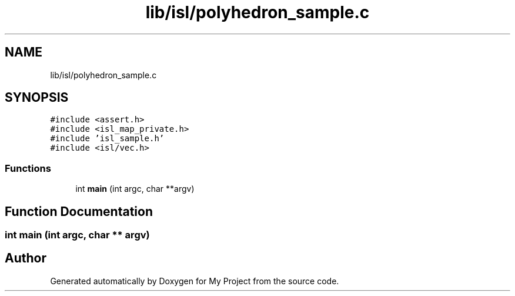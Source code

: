 .TH "lib/isl/polyhedron_sample.c" 3 "Sun Jul 12 2020" "My Project" \" -*- nroff -*-
.ad l
.nh
.SH NAME
lib/isl/polyhedron_sample.c
.SH SYNOPSIS
.br
.PP
\fC#include <assert\&.h>\fP
.br
\fC#include <isl_map_private\&.h>\fP
.br
\fC#include 'isl_sample\&.h'\fP
.br
\fC#include <isl/vec\&.h>\fP
.br

.SS "Functions"

.in +1c
.ti -1c
.RI "int \fBmain\fP (int argc, char **argv)"
.br
.in -1c
.SH "Function Documentation"
.PP 
.SS "int main (int argc, char ** argv)"

.SH "Author"
.PP 
Generated automatically by Doxygen for My Project from the source code\&.
